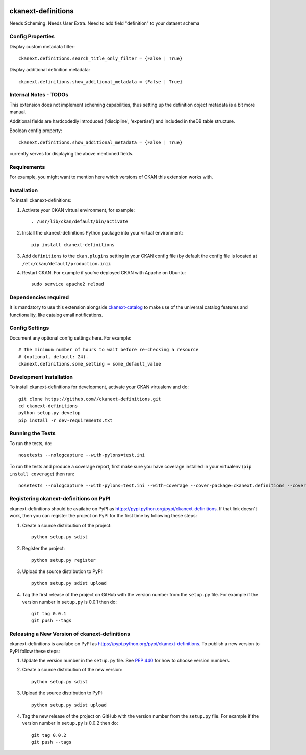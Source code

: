 .. You should enable this project on travis-ci.org and coveralls.io to make
   these badges work. The necessary Travis and Coverage config files have been
   generated for you.

.. image:: https://travis-ci.org//ckanext-definitions.svg?branch=master
    :target: https://travis-ci.org//ckanext-definitions

.. image:: https://coveralls.io/repos//ckanext-definitions/badge.svg
  :target: https://coveralls.io/r//ckanext-definitions

.. image:: https://pypip.in/download/ckanext-definitions/badge.svg
    :target: https://pypi.python.org/pypi//ckanext-definitions/
    :alt: Downloads

.. image:: https://pypip.in/version/ckanext-definitions/badge.svg
    :target: https://pypi.python.org/pypi/ckanext-definitions/
    :alt: Latest Version

.. image:: https://pypip.in/py_versions/ckanext-definitions/badge.svg
    :target: https://pypi.python.org/pypi/ckanext-definitions/
    :alt: Supported Python versions

.. image:: https://pypip.in/status/ckanext-definitions/badge.svg
    :target: https://pypi.python.org/pypi/ckanext-definitions/
    :alt: Development Status

.. image:: https://pypip.in/license/ckanext-definitions/badge.svg
    :target: https://pypi.python.org/pypi/ckanext-definitions/
    :alt: License

=============
ckanext-definitions
=============


Needs Scheming.
Needs User Extra.
Need to add field "definition" to your dataset schema




.. Put a description of your extension here:
   What does it do? What features does it have?
   Consider including some screenshots or embedding a video!

-----------------
Config Properties
-----------------
Display custom metadata filter::

   ckanext.definitions.search_title_only_filter = {False | True}
Display additional definition metadata::

   ckanext.definitions.show_additional_metadata = {False | True}
----------------------
Internal Notes - TODOs
----------------------

This extension does not implement scheming capabilities, thus setting up
the definition object metadata is a bit more manual.

Additional fields are hardcodedly introduced ('discipline', 'expertise')
and included in theDB table structure.

Boolean config property::

   ckanext.definitions.show_additional_metadata = {False | True}
currently serves for displaying the above mentioned fields.


------------
Requirements
------------

For example, you might want to mention here which versions of CKAN this
extension works with.


------------
Installation
------------

.. Add any additional install steps to the list below.
   For example installing any non-Python dependencies or adding any required
   config settings.

To install ckanext-definitions:

1. Activate your CKAN virtual environment, for example::

     . /usr/lib/ckan/default/bin/activate

2. Install the ckanext-definitions Python package into your virtual environment::

     pip install ckanext-definitions

3. Add ``definitions`` to the ``ckan.plugins`` setting in your CKAN
   config file (by default the config file is located at
   ``/etc/ckan/default/production.ini``).

4. Restart CKAN. For example if you've deployed CKAN with Apache on Ubuntu::

     sudo service apache2 reload


----------------------
Dependencies required
----------------------
It is mandatory to use this extension alongside `ckanext-catalog <https://gitlab.onetrail.net/Civity/CKAN/ckanext-catalog>`_ to make use of the universal catalog features and functionality, like catalog email notifications.

---------------
Config Settings
---------------

Document any optional config settings here. For example::

    # The minimum number of hours to wait before re-checking a resource
    # (optional, default: 24).
    ckanext.definitions.some_setting = some_default_value


------------------------
Development Installation
------------------------

To install ckanext-definitions for development, activate your CKAN virtualenv and
do::

    git clone https://github.com//ckanext-definitions.git
    cd ckanext-definitions
    python setup.py develop
    pip install -r dev-requirements.txt


-----------------
Running the Tests
-----------------

To run the tests, do::

    nosetests --nologcapture --with-pylons=test.ini

To run the tests and produce a coverage report, first make sure you have
coverage installed in your virtualenv (``pip install coverage``) then run::

    nosetests --nologcapture --with-pylons=test.ini --with-coverage --cover-package=ckanext.definitions --cover-inclusive --cover-erase --cover-tests


---------------------------------
Registering ckanext-definitions on PyPI
---------------------------------

ckanext-definitions should be availabe on PyPI as
https://pypi.python.org/pypi/ckanext-definitions. If that link doesn't work, then
you can register the project on PyPI for the first time by following these
steps:

1. Create a source distribution of the project::

     python setup.py sdist

2. Register the project::

     python setup.py register

3. Upload the source distribution to PyPI::

     python setup.py sdist upload

4. Tag the first release of the project on GitHub with the version number from
   the ``setup.py`` file. For example if the version number in ``setup.py`` is
   0.0.1 then do::

       git tag 0.0.1
       git push --tags


----------------------------------------
Releasing a New Version of ckanext-definitions
----------------------------------------

ckanext-definitions is availabe on PyPI as https://pypi.python.org/pypi/ckanext-definitions.
To publish a new version to PyPI follow these steps:

1. Update the version number in the ``setup.py`` file.
   See `PEP 440 <http://legacy.python.org/dev/peps/pep-0440/#public-version-identifiers>`_
   for how to choose version numbers.

2. Create a source distribution of the new version::

     python setup.py sdist

3. Upload the source distribution to PyPI::

     python setup.py sdist upload

4. Tag the new release of the project on GitHub with the version number from
   the ``setup.py`` file. For example if the version number in ``setup.py`` is
   0.0.2 then do::

       git tag 0.0.2
       git push --tags
